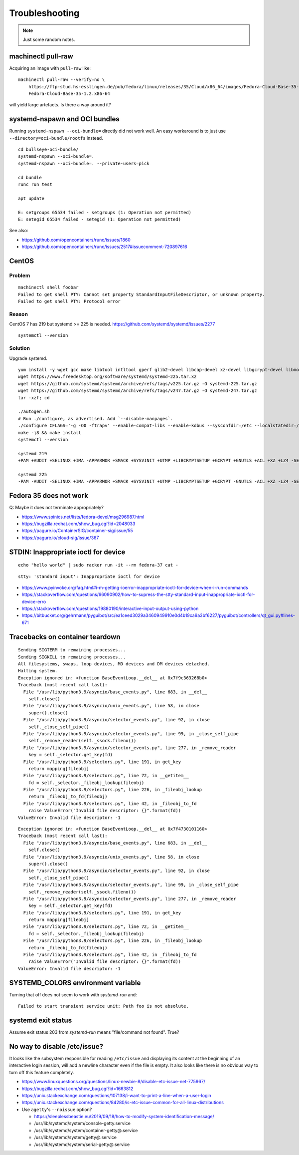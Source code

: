 ###############
Troubleshooting
###############

.. note::

    Just some random notes.


*******************
machinectl pull-raw
*******************

Acquiring an image with ``pull-raw`` like::

    machinectl pull-raw --verify=no \
        https://ftp-stud.hs-esslingen.de/pub/fedora/linux/releases/35/Cloud/x86_64/images/Fedora-Cloud-Base-35-1.2.x86_64.raw.xz \
        Fedora-Cloud-Base-35-1.2.x86-64

will yield large artefacts. Is there a way around it?


******************************
systemd-nspawn and OCI bundles
******************************

Running ``systemd-nspawn --oci-bundle=`` directly did not work well. An easy
workaround is to just use ``--directory=oci-bundle/rootfs`` instead.

::

    cd bullseye-oci-bundle/
    systemd-nspawn --oci-bundle=.
    systemd-nspawn --oci-bundle=. --private-users=pick

    cd bundle
    runc run test

    apt update

    E: setgroups 65534 failed - setgroups (1: Operation not permitted)
    E: setegid 65534 failed - setegid (1: Operation not permitted)

See also:

- https://github.com/opencontainers/runc/issues/1860
- https://github.com/opencontainers/runc/issues/2517#issuecomment-720897616


******
CentOS
******

Problem
=======
::

    machinectl shell foobar
    Failed to get shell PTY: Cannot set property StandardInputFileDescriptor, or unknown property.
    Failed to get shell PTY: Protocol error

Reason
======

CentOS 7 has 219 but systemd >= 225 is needed.
https://github.com/systemd/systemd/issues/2277

::

    systemctl --version


Solution
========

Upgrade systemd.

::

    yum install -y wget gcc make libtool intltool gperf glib2-devel libcap-devel xz-devel libgcrypt-devel libmount-devel
    wget https://www.freedesktop.org/software/systemd/systemd-225.tar.xz
    wget https://github.com/systemd/systemd/archive/refs/tags/v225.tar.gz -O systemd-225.tar.gz
    wget https://github.com/systemd/systemd/archive/refs/tags/v247.tar.gz -O systemd-247.tar.gz
    tar -xzf; cd

    ./autogen.sh
    # Run ./configure, as advertised. Add `--disable-manpages`.
    ./configure CFLAGS='-g -O0 -ftrapv' --enable-compat-libs --enable-kdbus --sysconfdir=/etc --localstatedir=/var --libdir=/usr/lib64 --disable-manpages
    make -j8 && make install
    systemctl --version

    systemd 219
    +PAM +AUDIT +SELINUX +IMA -APPARMOR +SMACK +SYSVINIT +UTMP +LIBCRYPTSETUP +GCRYPT +GNUTLS +ACL +XZ +LZ4 -SECCOMP +BLKID +ELFUTILS +KMOD +IDN

    systemd 225
    -PAM -AUDIT -SELINUX +IMA -APPARMOR +SMACK +SYSVINIT +UTMP -LIBCRYPTSETUP +GCRYPT -GNUTLS -ACL +XZ -LZ4 -SECCOMP -BLKID -ELFUTILS -KMOD -IDN


***********************
Fedora 35 does not work
***********************

Q: Maybe it does not terminate appropriately?

- https://www.spinics.net/lists/fedora-devel/msg296987.html
- https://bugzilla.redhat.com/show_bug.cgi?id=2048033
- https://pagure.io/ContainerSIG/container-sig/issue/55
- https://pagure.io/cloud-sig/issue/367


*************************************
STDIN: Inappropriate ioctl for device
*************************************
::

    echo "hello world" | sudo racker run -it --rm fedora-37 cat -

::

    stty: 'standard input': Inappropriate ioctl for device


- https://www.pyinvoke.org/faq.html#i-m-getting-ioerror-inappropriate-ioctl-for-device-when-i-run-commands
- https://stackoverflow.com/questions/66090902/how-to-supress-the-stty-standard-input-inappropriate-ioctl-for-device-erro
- https://stackoverflow.com/questions/19880190/interactive-input-output-using-python
- https://bitbucket.org/gehrmann/pyguibot/src/ea1ceed3029a3460949910e0d4b19ca9a3bf6227/pyguibot/controllers/qt_gui.py#lines-671


********************************
Tracebacks on container teardown
********************************

::

    Sending SIGTERM to remaining processes...
    Sending SIGKILL to remaining processes...
    All filesystems, swaps, loop devices, MD devices and DM devices detached.
    Halting system.
    Exception ignored in: <function BaseEventLoop.__del__ at 0x7f9c363268b0>
    Traceback (most recent call last):
      File "/usr/lib/python3.9/asyncio/base_events.py", line 683, in __del__
        self.close()
      File "/usr/lib/python3.9/asyncio/unix_events.py", line 58, in close
        super().close()
      File "/usr/lib/python3.9/asyncio/selector_events.py", line 92, in close
        self._close_self_pipe()
      File "/usr/lib/python3.9/asyncio/selector_events.py", line 99, in _close_self_pipe
        self._remove_reader(self._ssock.fileno())
      File "/usr/lib/python3.9/asyncio/selector_events.py", line 277, in _remove_reader
        key = self._selector.get_key(fd)
      File "/usr/lib/python3.9/selectors.py", line 191, in get_key
        return mapping[fileobj]
      File "/usr/lib/python3.9/selectors.py", line 72, in __getitem__
        fd = self._selector._fileobj_lookup(fileobj)
      File "/usr/lib/python3.9/selectors.py", line 226, in _fileobj_lookup
        return _fileobj_to_fd(fileobj)
      File "/usr/lib/python3.9/selectors.py", line 42, in _fileobj_to_fd
        raise ValueError("Invalid file descriptor: {}".format(fd))
    ValueError: Invalid file descriptor: -1


::

    Exception ignored in: <function BaseEventLoop.__del__ at 0x7f4730101160>
    Traceback (most recent call last):
      File "/usr/lib/python3.9/asyncio/base_events.py", line 683, in __del__
        self.close()
      File "/usr/lib/python3.9/asyncio/unix_events.py", line 58, in close
        super().close()
      File "/usr/lib/python3.9/asyncio/selector_events.py", line 92, in close
        self._close_self_pipe()
      File "/usr/lib/python3.9/asyncio/selector_events.py", line 99, in _close_self_pipe
        self._remove_reader(self._ssock.fileno())
      File "/usr/lib/python3.9/asyncio/selector_events.py", line 277, in _remove_reader
        key = self._selector.get_key(fd)
      File "/usr/lib/python3.9/selectors.py", line 191, in get_key
        return mapping[fileobj]
      File "/usr/lib/python3.9/selectors.py", line 72, in __getitem__
        fd = self._selector._fileobj_lookup(fileobj)
      File "/usr/lib/python3.9/selectors.py", line 226, in _fileobj_lookup
        return _fileobj_to_fd(fileobj)
      File "/usr/lib/python3.9/selectors.py", line 42, in _fileobj_to_fd
        raise ValueError("Invalid file descriptor: {}".format(fd))
    ValueError: Invalid file descriptor: -1


***********************************
SYSTEMD_COLORS environment variable
***********************************

Turning that off does not seem to work with `systemd-run` and::

    Failed to start transient service unit: Path foo is not absolute.


*******************
systemd exit status
*******************

Assume exit status 203 from `systemd-run` means "file/command not found". True?


*****************************
No way to disable /etc/issue?
*****************************

It looks like the subsystem responsible for reading ``/etc/issue`` and displaying
its content at the beginning of an interactive login session, will add a newline
character even if the file is empty. It also looks like there is no obvious way
to turn off this feature completely.

- https://www.linuxquestions.org/questions/linux-newbie-8/disable-etc-issue-net-775967/
- https://bugzilla.redhat.com/show_bug.cgi?id=1663812
- https://unix.stackexchange.com/questions/107138/i-want-to-print-a-line-when-a-user-login
- https://unix.stackexchange.com/questions/84280/is-etc-issue-common-for-all-linux-distributions
- Use ``agetty``'s ``--noissue`` option?

  - https://sleeplessbeastie.eu/2019/09/18/how-to-modify-system-identification-message/
  - /usr/lib/systemd/system/console-getty.service
  - /usr/lib/systemd/system/container-getty@.service
  - /usr/lib/systemd/system/getty@.service
  - /usr/lib/systemd/system/serial-getty@.service
